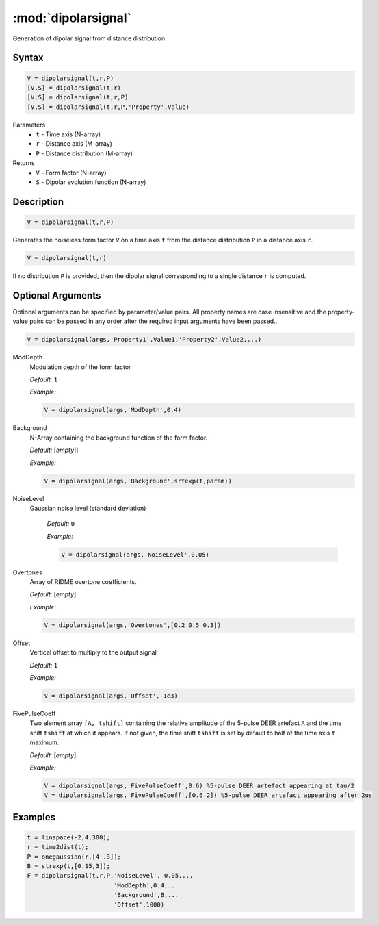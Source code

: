 .. highlight:: matlab
.. _dipolarsignal:

*********************
:mod:`dipolarsignal`
*********************

Generation of dipolar signal from distance distribution

Syntax
=========================================

.. code-block:: matlab

    V = dipolarsignal(t,r,P)
    [V,S] = dipolarsignal(t,r)
    [V,S] = dipolarsignal(t,r,P)
    [V,S] = dipolarsignal(t,r,P,'Property',Value)


Parameters
    *   ``t`` - Time axis (N-array)
    *   ``r`` - Distance axis (M-array)
    *   ``P`` - Distance distribution (M-array)

Returns
    *   ``V`` - Form factor (N-array)
    *   ``S`` - Dipolar evolution function (N-array)


Description
=========================================

.. code-block:: matlab

    V = dipolarsignal(t,r,P)

Generates the noiseless form factor ``V`` on a time axis ``t`` from the distance distribution ``P`` in a distance axis ``r``.

.. code-block:: matlab

    V = dipolarsignal(t,r)

If no distribution ``P`` is provided, then the dipolar signal corresponding to a single distance ``r`` is computed.

Optional Arguments
=========================================
Optional arguments can be specified by parameter/value pairs. All property names are case insensitive and the property-value pairs can be passed in any order after the required input arguments have been passed..

.. code-block:: matlab

    V = dipolarsignal(args,'Property1',Value1,'Property2',Value2,...)


ModDepth
    Modulation depth of the form factor

    *Default:* ``1``

    *Example:*

    .. code-block:: matlab

       V = dipolarsignal(args,'ModDepth',0.4)


Background
    N-Array containing the background function of the form factor.

    *Default:* [*empty*]]

    *Example:*

    .. code-block:: matlab

       V = dipolarsignal(args,'Background',srtexp(t,param))

NoiseLevel
   Gaussian noise level (standard deviation)

    *Default:* ``0``

    *Example:*

    .. code-block:: matlab

        V = dipolarsignal(args,'NoiseLevel',0.05)

Overtones
    Array of RIDME overtone coefficients.

    *Default:* [*empty*]

    *Example:*

    .. code-block:: matlab

        V = dipolarsignal(args,'Overtones',[0.2 0.5 0.3])

Offset
    Vertical offset to multiply to the output signal

    *Default:* ``1``

    *Example:*

    .. code-block:: matlab

        V = dipolarsignal(args,'Offset', 1e3)

FivePulseCoeff
    Two element array ``[A, tshift]`` containing the relative amplitude of the 5-pulse DEER artefact ``A`` and the time shift ``tshift`` at which it appears. If not given, the time shift ``tshift`` is set by default to half of the time axis ``t`` maximum.

    *Default:* [*empty*]

    *Example:*

    .. code-block:: matlab

        V = dipolarsignal(args,'FivePulseCoeff',0.6) %5-pulse DEER artefact appearing at tau/2
        V = dipolarsignal(args,'FivePulseCoeff',[0.6 2]) %5-pulse DEER artefact appearing after 2us


Examples
=========================================

.. code-block:: matlab


    t = linspace(-2,4,300);
    r = time2dist(t);
    P = onegaussian(r,[4 .3]);
    B = strexp(t,[0.15,3]);
    F = dipolarsignal(t,r,P,'NoiseLevel', 0.05,...
                            'ModDepth',0.4,...
                            'Background',B,...
                            'Offset',1000)

.. image:: ../images/dipolarsignal1.svg
